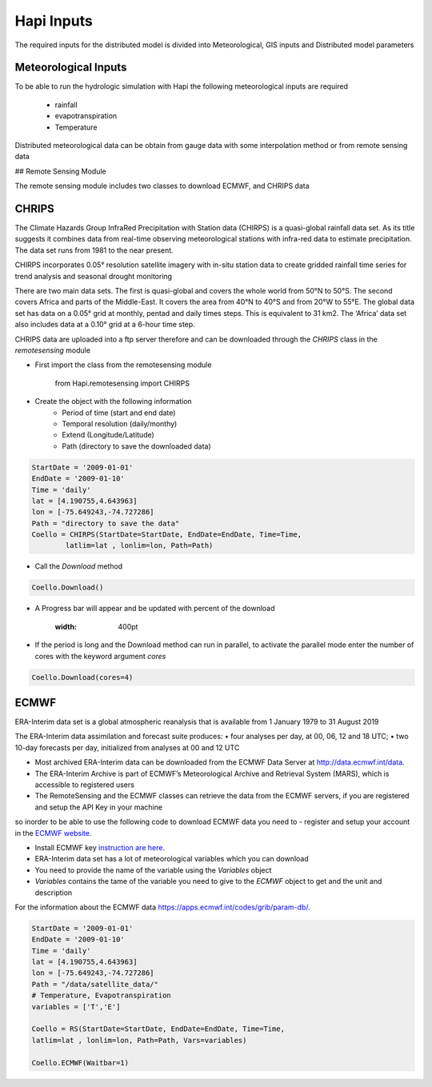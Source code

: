 *****
Hapi Inputs
*****
The required inputs for the distributed model is divided into Meteorological, GIS inputs and Distributed model parameters

  .. image:: /img/process.png
    :width: 400pt


Meteorological Inputs
########
To be able to run the hydrologic simulation with Hapi the following meteorological inputs are required 

	- rainfall

	- evapotranspiration

	- Temperature

Distributed meteorological data can be obtain from gauge data with some interpolation method or from remote sensing data

## Remote Sensing Module

The remote sensing module includes two classes to download ECMWF, and CHRIPS data

CHRIPS
########
The Climate Hazards Group InfraRed Precipitation with Station data (CHIRPS) is a quasi-global rainfall data set. As its title suggests it combines data from real-time observing meteorological stations with infra-red data to estimate precipitation. The data set runs from 1981 to the near present.

CHIRPS incorporates 0.05° resolution satellite imagery with in-situ station data to create gridded rainfall time series for trend analysis and seasonal drought monitoring

There are two main data sets. The first is quasi-global and covers the whole world from 50°N to 50°S. The second covers Africa and parts of the Middle-East. It covers the area from 40°N to 40°S and from 20°W to 55°E. The global data set has data on a 0.05° grid at monthly, pentad and daily times steps. This is equivalent to 31 km2. The ‘Africa’ data set also includes data at a 0.10° grid at a 6-hour time step.

CHRIPS data are uploaded into a ftp server therefore and can be downloaded through the `CHRIPS` class in the `remotesensing` module

- First import the class from the remotesensing module

	
		from Hapi.remotesensing import CHIRPS

- Create the object with the following information
	- Period of time (start and end date)
	- Temporal resolution (daily/monthy)
	- Extend (Longitude/Latitude)
	- Path (directory to save the downloaded data)

.. code:: ipython3

	StartDate = '2009-01-01'
	EndDate = '2009-01-10'
	Time = 'daily'
	lat = [4.190755,4.643963]
	lon = [-75.649243,-74.727286]
	Path = "directory to save the data"
	Coello = CHIRPS(StartDate=StartDate, EndDate=EndDate, Time=Time,
    	    	latlim=lat , lonlim=lon, Path=Path)
	

- Call the `Download` method 

.. code:: ipython3

	Coello.Download()
	
- A Progress bar will appear and be updated with percent of the download

	.. image:: /img/progress.png
    :width: 400pt

	

- If the period is long and the Download method can run in parallel, to activate the parallel mode enter the number of cores with the keyword argument `cores`

.. code:: ipython3

	Coello.Download(cores=4)


ECMWF
########
ERA-Interim data set is a global atmospheric reanalysis that is available from 1 January 1979 to 31 August 2019

The ERA-Interim data assimilation and forecast suite produces:
• four analyses per day, at 00, 06, 12 and 18 UTC;
• two 10-day forecasts per day, initialized from analyses at 00 and 12 UTC

- Most archived ERA-Interim data can be downloaded from the ECMWF Data Server at  `http://data.ecmwf.int/data <http://data.ecmwf.intdata>`_.

- The ERA-Interim Archive is part of ECMWF’s Meteorological Archive and Retrieval System (MARS), which is accessible to registered users
- The RemoteSensing and the ECMWF classes can retrieve  the data from the ECMWF servers, if you are registered and setup the API Key in your machine


so inorder to be able to use the following code to download ECMWF data you need to 
- register and setup your account in the `ECMWF website <https://apps.ecmwf.int/registration/>`_.

-  Install ECMWF key `instruction are here <https://confluence.ecmwf.int/display/WEBAPI/Access+ECMWF+Public+Datasets#AccessECMWFPublicDatasets-key](https://confluence.ecmwf.int/display/WEBAPI/Access+ECMWF+Public+Datasets#AccessECMWFPublicDatasets-key>`_.

- ERA-Interim data set has a lot of meteorological variables which you can download
- You need to provide the name of the variable using the `Variables` object 
- `Variables` contains the tame of the variable you need to give to the `ECMWF` object to get and the unit and description

.. code:: ipython3
	from Hapi.remotesensing import Variables
	Vars = Variables('daily')
	Vars.__str__()


For the information about the ECMWF data `https://apps.ecmwf.int/codes/grib/param-db/ <https://apps.ecmwf.int/codes/grib/param-db/>`_.

.. code:: ipython3

	StartDate = '2009-01-01'
	EndDate = '2009-01-10'
	Time = 'daily'
	lat = [4.190755,4.643963]
	lon = [-75.649243,-74.727286]
	Path = "/data/satellite_data/"
	# Temperature, Evapotranspiration
	variables = ['T','E']

	Coello = RS(StartDate=StartDate, EndDate=EndDate, Time=Time,
        latlim=lat , lonlim=lon, Path=Path, Vars=variables)

	Coello.ECMWF(Waitbar=1)
